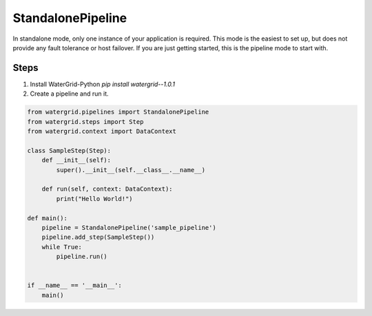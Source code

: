 StandalonePipeline
==================

In standalone mode, only one instance of your application is required. This mode is the easiest to set up,
but does not provide any fault tolerance or host failover. If you are just getting started, this is the pipeline
mode to start with.

Steps
-----

1. Install WaterGrid-Python `pip install watergrid--1.0.1`
2. Create a pipeline and run it.

.. code-block:: python

    from watergrid.pipelines import StandalonePipeline
    from watergrid.steps import Step
    from watergrid.context import DataContext

    class SampleStep(Step):
        def __init__(self):
            super().__init__(self.__class__.__name__)

        def run(self, context: DataContext):
            print("Hello World!")

    def main():
        pipeline = StandalonePipeline('sample_pipeline')
        pipeline.add_step(SampleStep())
        while True:
            pipeline.run()


    if __name__ == '__main__':
        main()